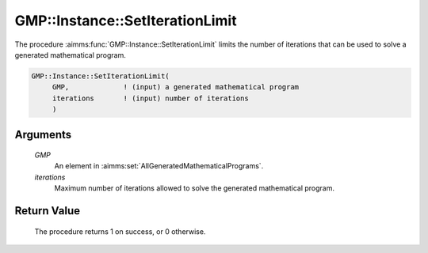 .. aimms:procedure:: GMP::Instance::SetIterationLimit(GMP, iterations)

.. _GMP::Instance::SetIterationLimit:

GMP::Instance::SetIterationLimit
================================

The procedure :aimms:func:`GMP::Instance::SetIterationLimit` limits the number of
iterations that can be used to solve a generated mathematical program.

.. code-block:: aimms

    GMP::Instance::SetIterationLimit(
         GMP,             ! (input) a generated mathematical program
         iterations       ! (input) number of iterations
         )

Arguments
---------

    *GMP*
        An element in :aimms:set:`AllGeneratedMathematicalPrograms`.

    *iterations*
        Maximum number of iterations allowed to solve the generated mathematical
        program.

Return Value
------------

    The procedure returns 1 on success, or 0 otherwise.

.. seealso::

    The routines :aimms:func:`GMP::Instance::Generate`, :aimms:func:`GMP::Instance::Solve`, :aimms:func:`GMP::Instance::SetCutoff`, :aimms:func:`GMP::Instance::SetMemoryLimit` and :aimms:func:`GMP::Instance::SetTimeLimit`.
